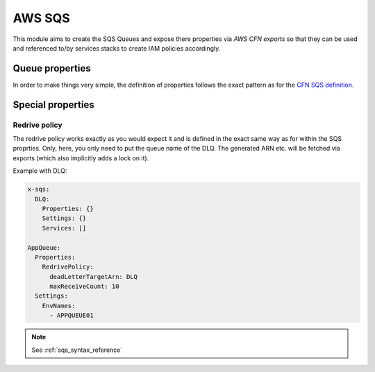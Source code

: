 AWS SQS
=======

This module aims to create the SQS Queues and expose there properties via *AWS CFN exports* so that they can be used and
referenced to/by services stacks to create IAM policies accordingly.

Queue properties
----------------

In order to make things very simple, the definition of properties follows the exact pattern as for the `CFN SQS definition`_.

Special properties
------------------

Redrive policy
^^^^^^^^^^^^^^

The redrive policy works exactly as you would expect it and is defined in the exact same way as for within
the SQS proprties. Only, here, you only need to put the queue name of the DLQ. The generated ARN etc. will be
fetched via exports (which also implicitly adds a lock on it).

Example with DLQ:

.. code-block:: yaml

    x-sqs:
      DLQ:
        Properties: {}
        Settings: {}
        Services: []

    AppQueue:
      Properties:
        RedrivePolicy:
          deadLetterTargetArn: DLQ
          maxReceiveCount: 10
      Settings:
        EnvNames:
          - APPQUEUE01




.. _CFN SQS definition: https://docs.aws.amazon.com/AWSCloudFormation/latest/UserGuide/aws-properties-sqs-queues.html


.. note::

    See :ref:`sqs_syntax_reference`
